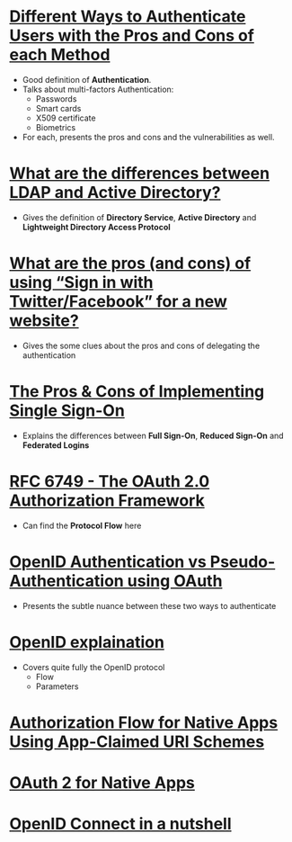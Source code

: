 * [[https://pdfs.semanticscholar.org/3733/2607f7a7ac8284c514845957fd00583e5614.pdf][Different Ways to Authenticate Users with the Pros and Cons of each Method]]
- Good definition of *Authentication*.
- Talks about multi-factors Authentication:
  - Passwords
  - Smart cards
  - X509 certificate
  - Biometrics
- For each, presents the pros and cons and the vulnerabilities as well.
* [[http://stackoverflow.com/questions/663402/what-are-the-differences-between-ldap-and-active-directory][What are the differences between LDAP and Active Directory?]]
- Gives the definition of *Directory Service*, *Active Directory* and *Lightweight Directory Access Protocol*
* [[http://programmers.stackexchange.com/questions/46420/what-are-the-pros-and-cons-of-using-sign-in-with-twitter-facebook-for-a-new][What are the pros (and cons) of using “Sign in with Twitter/Facebook” for a new website?]]
- Gives the some clues about the pros and cons of delegating the authentication
* [[https://www.neustar.biz/blog/what-is-single-sign-on-deployment-pros-cons][The Pros & Cons of Implementing Single Sign-On]]
- Explains the differences between *Full Sign-On*, *Reduced Sign-On* and *Federated Logins*
* [[https://tools.ietf.org/html/rfc6749][RFC 6749 - The OAuth 2.0 Authorization Framework]]
- Can find the *Protocol Flow* here
* [[https://en.wikipedia.org/wiki/OAuth#/media/File:OpenIDvs.Pseudo-AuthenticationusingOAuth.svg][OpenID Authentication vs Pseudo-Authentication using OAuth]]
- Presents the subtle nuance between these two ways to authenticate
* [[http://wiki.openid.net/w/page/12995171/Introduction][OpenID explaination]]
- Covers quite fully the OpenID protocol
  - Flow
  - Parameters
* [[https://tools.ietf.org/html/draft-ietf-oauth-native-apps-03][Authorization Flow for Native Apps Using App-Claimed URI Schemes]]
* [[http://wiki.oauth.net/w/page/27249271/OAuth%202%20for%20Native%20Apps][OAuth 2 for Native Apps ]]
* [[http://nat.sakimura.org/2012/01/20/openid-connect-nutshell/][OpenID Connect in a nutshell]]